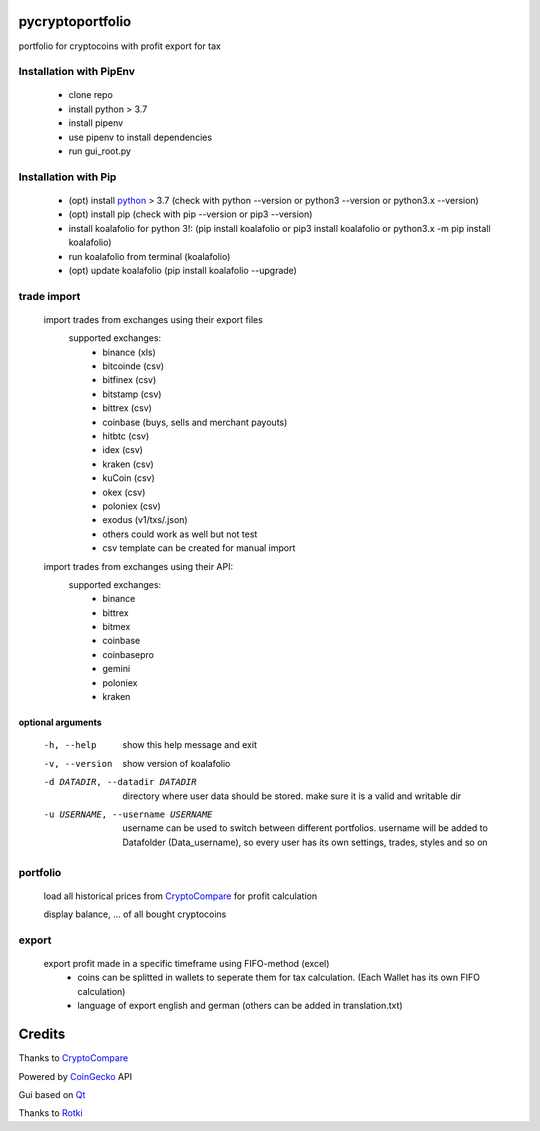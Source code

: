 pycryptoportfolio
******************

|Language grade: Python| |Total alerts|

.. |Total alerts| image:: https://img.shields.io/lgtm/alerts/g/2martin2/koalafolio.svg?logo=lgtm&logoWidth=18
   :target: https://lgtm.com/projects/g/2martin2/koalafolio/alerts/
.. |Language grade: Python| image:: https://img.shields.io/lgtm/grade/python/g/2martin2/koalafolio.svg?logo=lgtm&logoWidth=18
   :target: https://lgtm.com/projects/g/2martin2/koalafolio/context:python

|pypi version| |pypi downloads|

.. |pypi version| image:: https://img.shields.io/pypi/v/koalafolio
.. |pypi downloads| image:: https://img.shields.io/pypi/dm/koalafolio

portfolio for cryptocoins with profit export for tax

.. image:: koalaExample.png

Installation with PipEnv
-------------------------
   
 - clone repo
 - install python > 3.7
 - install pipenv
 - use pipenv to install dependencies
 - run gui_root.py
 
Installation with Pip
----------------------
   
 - (opt) install python_ > 3.7 (check with python --version or python3 --version or python3.x --version)
 - (opt) install pip (check with pip --version or pip3 --version)
 - install koalafolio for python 3!: (pip install koalafolio or pip3 install koalafolio or python3.x -m pip install koalafolio)
 - run koalafolio from terminal (koalafolio)
 - (opt) update koalafolio (pip install koalafolio --upgrade)
   
.. _python: https://www.python.org/downloads/
   
trade import
-------------
 import trades from exchanges using their export files
  supported exchanges:
   - binance (xls)
   - bitcoinde (csv)
   - bitfinex (csv)
   - bitstamp (csv)
   - bittrex (csv)
   - coinbase (buys, sells and merchant payouts)
   - hitbtc (csv)
   - idex (csv)
   - kraken (csv)
   - kuCoin (csv)
   - okex (csv)
   - poloniex (csv)
   - exodus (v1/txs/.json)
   - others could work as well but not test
   - csv template can be created for manual import
   
 import trades from exchanges using their API:
  supported exchanges:
   - binance
   - bittrex
   - bitmex
   - coinbase
   - coinbasepro
   - gemini
   - poloniex
   - kraken

optional arguments
_____________________
  -h, --help            show this help message and exit
  -v, --version         show version of koalafolio
  -d DATADIR, --datadir DATADIR
                        directory where user data should be stored. make sure
                        it is a valid and writable dir
  -u USERNAME, --username USERNAME
                        username can be used to switch between different
                        portfolios. username will be added to Datafolder
                        (Data_username), so every user has its own settings,
                        trades, styles and so on


portfolio
----------
  load all historical prices from CryptoCompare_ for profit calculation

  display balance, ... of all bought cryptocoins


export
-------
  export profit made in a specific timeframe using FIFO-method (excel)
   - coins can be splitted in wallets to seperate them for tax calculation. (Each Wallet has its own FIFO calculation)
   - language of export english and german (others can be added in translation.txt)

Credits
*********
Thanks to CryptoCompare_

.. _Cryptocompare: https://min-api.cryptocompare.com/

Powered by CoinGecko_ API

.. _CoinGecko: https://www.coingecko.com/en

Gui based on Qt_

.. _Qt: https://www.qt.io/

Thanks to Rotki_

.. _Rotki: https://github.com/rotki
